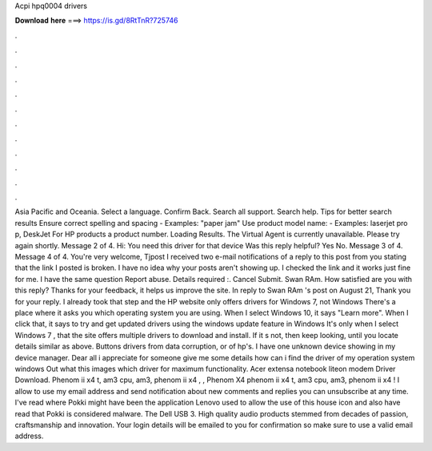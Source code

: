 Acpi hpq0004 drivers

𝐃𝐨𝐰𝐧𝐥𝐨𝐚𝐝 𝐡𝐞𝐫𝐞 ===> https://is.gd/8RtTnR?725746

.

.

.

.

.

.

.

.

.

.

.

.

Asia Pacific and Oceania. Select a language. Confirm Back. Search all support. Search help. Tips for better search results Ensure correct spelling and spacing - Examples: "paper jam" Use product model name: - Examples: laserjet pro p, DeskJet For HP products a product number. Loading Results. The Virtual Agent is currently unavailable. Please try again shortly. Message 2 of 4. Hi: You need this driver for that device Was this reply helpful? Yes No. Message 3 of 4. Message 4 of 4.
You're very welcome, Tjpost I received two e-mail notifications of a reply to this post from you stating that the link I posted is broken. I have no idea why your posts aren't showing up. I checked the link and it works just fine for me.
I have the same question  Report abuse. Details required :. Cancel Submit. Swan RAm. How satisfied are you with this reply? Thanks for your feedback, it helps us improve the site.
In reply to Swan RAm 's post on August 21,  Thank you for your reply. I already took that step and the HP website only offers drivers for Windows 7, not Windows  There's a place where it asks you which operating system you are using.
When I select Windows 10, it says "Learn more". When I click that, it says to try and get updated drivers using the windows update feature in Windows  It's only when I select Windows 7 , that the site offers multiple drivers to download and install. If it s not, then keep looking, until you locate details similar as above. Buttons drivers from data corruption, or of hp's. I have one unknown device showing in my device manager. Dear all i appreciate for someone give me some details how can i find the driver of my operation system windows  Out what this images which driver for maximum functionality.
Acer extensa notebook liteon modem Driver Download. Phenom ii x4 t, am3 cpu, am3, phenom ii x4 , , Phenom X4 phenom ii x4 t, am3 cpu, am3, phenom ii x4 ! I allow to use my email address and send notification about new comments and replies you can unsubscribe at any time. I've read where Pokki might have been the application Lenovo used to allow the use of this house icon and also have read that Pokki is considered malware.
The Dell USB 3. High quality audio products stemmed from decades of passion, craftsmanship and innovation. Your login details will be emailed to you for confirmation so make sure to use a valid email address.